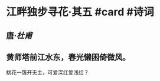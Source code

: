 * 江畔独步寻花·其五 #card #诗词
:PROPERTIES:
:id: 62afe8b6-0247-4cd5-8759-db735a115de4
:card-last-interval: 10.24
:card-repeats: 3
:card-ease-factor: 2.56
:card-next-schedule: 2022-07-10T05:40:48.505Z
:card-last-reviewed: 2022-06-30T00:40:48.505Z
:card-last-score: 5
:END:
** 唐·[[杜甫]]
** 黄师塔前江水东，春光懒困倚微风。
桃花一簇开无主，可爱深红爱浅红？